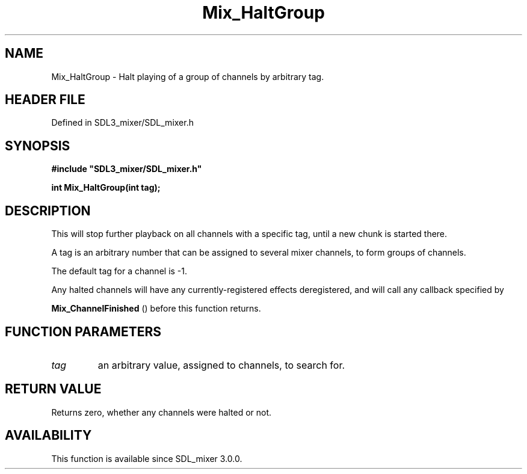 .\" This manpage content is licensed under Creative Commons
.\"  Attribution 4.0 International (CC BY 4.0)
.\"   https://creativecommons.org/licenses/by/4.0/
.\" This manpage was generated from SDL_mixer's wiki page for Mix_HaltGroup:
.\"   https://wiki.libsdl.org/SDL_mixer/Mix_HaltGroup
.\" Generated with SDL/build-scripts/wikiheaders.pl
.\"  revision 3.0.0-no-vcs
.\" Please report issues in this manpage's content at:
.\"   https://github.com/libsdl-org/sdlwiki/issues/new
.\" Please report issues in the generation of this manpage from the wiki at:
.\"   https://github.com/libsdl-org/SDL/issues/new?title=Misgenerated%20manpage%20for%20Mix_HaltGroup
.\" SDL_mixer can be found at https://libsdl.org/projects/SDL_mixer
.de URL
\$2 \(laURL: \$1 \(ra\$3
..
.if \n[.g] .mso www.tmac
.TH Mix_HaltGroup 3 "SDL_mixer 3.0.0" "SDL_mixer" "SDL_mixer3 FUNCTIONS"
.SH NAME
Mix_HaltGroup \- Halt playing of a group of channels by arbitrary tag\[char46]
.SH HEADER FILE
Defined in SDL3_mixer/SDL_mixer\[char46]h

.SH SYNOPSIS
.nf
.B #include \(dqSDL3_mixer/SDL_mixer.h\(dq
.PP
.BI "int Mix_HaltGroup(int tag);
.fi
.SH DESCRIPTION
This will stop further playback on all channels with a specific tag, until
a new chunk is started there\[char46]

A tag is an arbitrary number that can be assigned to several mixer
channels, to form groups of channels\[char46]

The default tag for a channel is -1\[char46]

Any halted channels will have any currently-registered effects
deregistered, and will call any callback specified by

.BR Mix_ChannelFinished
() before this function returns\[char46]

.SH FUNCTION PARAMETERS
.TP
.I tag
an arbitrary value, assigned to channels, to search for\[char46]
.SH RETURN VALUE
Returns zero, whether any channels were halted or not\[char46]

.SH AVAILABILITY
This function is available since SDL_mixer 3\[char46]0\[char46]0\[char46]


